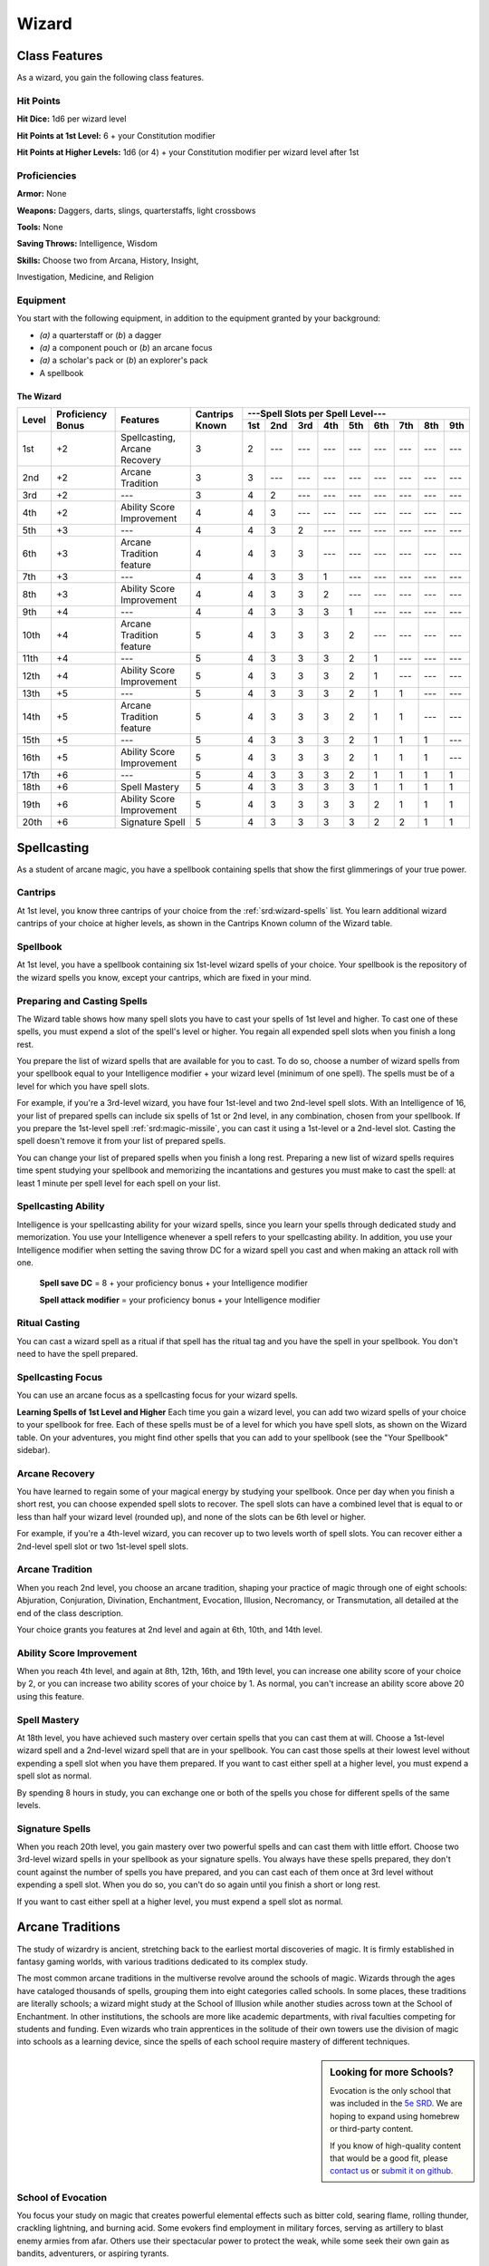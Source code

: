 
.. _srd:wizard-class:

Wizard
======

Class Features
--------------

As a wizard, you gain the following class features.

Hit Points
^^^^^^^^^^

**Hit Dice:** 1d6 per wizard level

**Hit Points at 1st Level:** 6 + your Constitution modifier

**Hit Points at Higher Levels:** 1d6 (or 4) + your Constitution
modifier per wizard level after 1st

Proficiencies
^^^^^^^^^^^^^

**Armor:** None

**Weapons:** Daggers, darts, slings, quarterstaffs, light crossbows

**Tools:** None

**Saving Throws:** Intelligence, Wisdom

**Skills:** Choose two from Arcana, History, Insight,

Investigation, Medicine, and Religion

Equipment
^^^^^^^^^

You start with the following equipment, in addition to the equipment
granted by your background:

-  *(a)* a quarterstaff or (*b*) a dagger

-  *(a)* a component pouch or (*b*) an arcane focus

-  *(a)* a scholar's pack or (*b*) an explorer's pack

-  A spellbook

The Wizard
~~~~~~~~~~

+-------+-------------+-----------------------------------------+----------+-----------------------------------------------------+
|       |             |                                         |          | ---Spell Slots per Spell Level---                   |
|       | Proficiency |                                         | Cantrips +-----+-----+-----+-----+-----+-----+-----+-----+-----+
| Level | Bonus       | Features                                | Known    | 1st | 2nd | 3rd | 4th | 5th | 6th | 7th | 8th | 9th |
+=======+=============+=========================================+==========+=====+=====+=====+=====+=====+=====+=====+=====+=====+
| 1st   | +2          | Spellcasting, Arcane Recovery           | 3        | 2   | --- | --- | --- | --- | --- | --- | --- | --- |
+-------+-------------+-----------------------------------------+----------+-----+-----+-----+-----+-----+-----+-----+-----+-----+
| 2nd   | +2          | Arcane Tradition                        | 3        | 3   | --- | --- | --- | --- | --- | --- | --- | --- |
+-------+-------------+-----------------------------------------+----------+-----+-----+-----+-----+-----+-----+-----+-----+-----+
| 3rd   | +2          | ---                                     | 3        | 4   | 2   | --- | --- | --- | --- | --- | --- | --- |
+-------+-------------+-----------------------------------------+----------+-----+-----+-----+-----+-----+-----+-----+-----+-----+
| 4th   | +2          | Ability Score Improvement               | 4        | 4   | 3   | --- | --- | --- | --- | --- | --- | --- |
+-------+-------------+-----------------------------------------+----------+-----+-----+-----+-----+-----+-----+-----+-----+-----+
| 5th   | +3          | ---                                     | 4        | 4   | 3   | 2   | --- | --- | --- | --- | --- | --- |
+-------+-------------+-----------------------------------------+----------+-----+-----+-----+-----+-----+-----+-----+-----+-----+
| 6th   | +3          | Arcane Tradition feature                | 4        | 4   | 3   | 3   | --- | --- | --- | --- | --- | --- |
+-------+-------------+-----------------------------------------+----------+-----+-----+-----+-----+-----+-----+-----+-----+-----+
| 7th   | +3          | ---                                     | 4        | 4   | 3   | 3   | 1   | --- | --- | --- | --- | --- |
+-------+-------------+-----------------------------------------+----------+-----+-----+-----+-----+-----+-----+-----+-----+-----+
| 8th   | +3          | Ability Score Improvement               | 4        | 4   | 3   | 3   | 2   | --- | --- | --- | --- | --- |
+-------+-------------+-----------------------------------------+----------+-----+-----+-----+-----+-----+-----+-----+-----+-----+
| 9th   | +4          | ---                                     | 4        | 4   | 3   | 3   | 3   | 1   | --- | --- | --- | --- |
+-------+-------------+-----------------------------------------+----------+-----+-----+-----+-----+-----+-----+-----+-----+-----+
| 10th  | +4          | Arcane Tradition feature                | 5        | 4   | 3   | 3   | 3   | 2   | --- | --- | --- | --- |
+-------+-------------+-----------------------------------------+----------+-----+-----+-----+-----+-----+-----+-----+-----+-----+
| 11th  | +4          | ---                                     | 5        | 4   | 3   | 3   | 3   | 2   | 1   | --- | --- | --- |
+-------+-------------+-----------------------------------------+----------+-----+-----+-----+-----+-----+-----+-----+-----+-----+
| 12th  | +4          | Ability Score Improvement               | 5        | 4   | 3   | 3   | 3   | 2   | 1   | --- | --- | --- |
+-------+-------------+-----------------------------------------+----------+-----+-----+-----+-----+-----+-----+-----+-----+-----+
| 13th  | +5          | ---                                     | 5        | 4   | 3   | 3   | 3   | 2   | 1   | 1   | --- | --- |
+-------+-------------+-----------------------------------------+----------+-----+-----+-----+-----+-----+-----+-----+-----+-----+
| 14th  | +5          | Arcane Tradition feature                | 5        | 4   | 3   | 3   | 3   | 2   | 1   | 1   | --- | --- |
+-------+-------------+-----------------------------------------+----------+-----+-----+-----+-----+-----+-----+-----+-----+-----+
| 15th  | +5          | ---                                     | 5        | 4   | 3   | 3   | 3   | 2   | 1   | 1   | 1   | --- |
+-------+-------------+-----------------------------------------+----------+-----+-----+-----+-----+-----+-----+-----+-----+-----+
| 16th  | +5          | Ability Score Improvement               | 5        | 4   | 3   | 3   | 3   | 2   | 1   | 1   | 1   | --- |
+-------+-------------+-----------------------------------------+----------+-----+-----+-----+-----+-----+-----+-----+-----+-----+
| 17th  | +6          | ---                                     | 5        | 4   | 3   | 3   | 3   | 2   | 1   | 1   | 1   | 1   |
+-------+-------------+-----------------------------------------+----------+-----+-----+-----+-----+-----+-----+-----+-----+-----+
| 18th  | +6          | Spell Mastery                           | 5        | 4   | 3   | 3   | 3   | 3   | 1   | 1   | 1   | 1   |
+-------+-------------+-----------------------------------------+----------+-----+-----+-----+-----+-----+-----+-----+-----+-----+
| 19th  | +6          | Ability Score Improvement               | 5        | 4   | 3   | 3   | 3   | 3   | 2   | 1   | 1   | 1   |
+-------+-------------+-----------------------------------------+----------+-----+-----+-----+-----+-----+-----+-----+-----+-----+
| 20th  | +6          | Signature Spell                         | 5        | 4   | 3   | 3   | 3   | 3   | 2   | 2   | 1   | 1   |
+-------+-------------+-----------------------------------------+----------+-----+-----+-----+-----+-----+-----+-----+-----+-----+

Spellcasting
------------

As a student of arcane magic, you have a spellbook containing spells
that show the first glimmerings of your true power.

Cantrips
^^^^^^^^

At 1st level, you know three cantrips of your choice from the :ref:`srd:wizard-spells` list.
You learn additional wizard cantrips of your choice at
higher levels, as shown in the Cantrips Known column of the Wizard table.

Spellbook
^^^^^^^^^

At 1st level, you have a spellbook containing six 1st-level wizard
spells of your choice. Your spellbook is the repository of the
wizard spells you know, except your cantrips, which are fixed in
your mind.

Preparing and Casting Spells
^^^^^^^^^^^^^^^^^^^^^^^^^^^^

The Wizard table shows how many spell slots you have to cast your spells
of 1st level and higher. To cast one of these spells, you must expend a
slot of the spell's level or higher. You regain all expended spell slots
when you finish a long rest.

You prepare the list of wizard spells that are available for you to
cast. To do so, choose a number of wizard spells from your spellbook
equal to your Intelligence modifier + your wizard level (minimum of one
spell). The spells must be of a level for which you have spell slots.

For example, if you're a 3rd-level wizard, you have four 1st-level and
two 2nd-level spell slots. With an Intelligence of 16, your list of
prepared spells can include six spells of 1st or 2nd level, in any
combination, chosen from your spellbook. If you prepare the 1st-level
spell :ref:`srd:magic-missile`, you can cast it using a 1st-level or a 2nd-level
slot. Casting the spell doesn't remove it from your list of prepared
spells.

You can change your list of prepared spells when you finish a long rest.
Preparing a new list of wizard spells requires time spent studying your
spellbook and memorizing the incantations and gestures you must make to
cast the spell: at least 1 minute per spell level for each spell on your
list.

Spellcasting Ability
^^^^^^^^^^^^^^^^^^^^

Intelligence is your spellcasting ability for your wizard spells, since
you learn your spells through dedicated study and memorization. You use
your Intelligence whenever a spell refers to your spellcasting ability.
In addition, you use your Intelligence modifier when setting the saving
throw DC for a wizard spell you cast and when making an attack roll with
one.

  **Spell save DC** = 8 + your proficiency bonus + your Intelligence modifier

  **Spell attack modifier** = your proficiency bonus + your Intelligence modifier

Ritual Casting
^^^^^^^^^^^^^^

You can cast a wizard spell as a ritual if that spell has the ritual tag
and you have the spell in your spellbook. You don't need to have the
spell prepared.

Spellcasting Focus
^^^^^^^^^^^^^^^^^^

You can use an arcane focus as a spellcasting focus for your wizard
spells.

**Learning Spells of 1st Level and Higher** Each time you gain a wizard
level, you can add two wizard spells of your choice to your spellbook
for free. Each of these spells must be of a level for which you have
spell slots, as shown on the Wizard table. On your adventures, you might
find other spells that you can add to your spellbook (see the "Your
Spellbook" sidebar).

Arcane Recovery
^^^^^^^^^^^^^^^

You have learned to regain some of your magical energy by studying your
spellbook. Once per day when you finish a short rest, you can choose
expended spell slots to recover. The spell slots can have a combined
level that is equal to or less than half your wizard level (rounded up),
and none of the slots can be 6th level or higher.

For example, if you're a 4th-level wizard, you can recover up to two
levels worth of spell slots. You can recover either a 2nd-level spell
slot or two 1st-level spell slots.

Arcane Tradition
^^^^^^^^^^^^^^^^

When you reach 2nd level, you choose an arcane tradition, shaping your
practice of magic through one of eight schools: Abjuration, Conjuration,
Divination, Enchantment, Evocation, Illusion, Necromancy, or
Transmutation, all detailed at the end of the class description.

Your choice grants you features at 2nd level and again at 6th, 10th, and
14th level.

Ability Score Improvement
^^^^^^^^^^^^^^^^^^^^^^^^^

When you reach 4th level, and again at 8th, 12th, 16th, and 19th level,
you can increase one ability score of your choice by 2, or you can
increase two ability scores of your choice by 1. As normal, you can't
increase an ability score above 20 using this feature.

Spell Mastery
^^^^^^^^^^^^^

At 18th level, you have achieved such mastery over certain spells that
you can cast them at will. Choose a 1st-level wizard spell and a
2nd-level wizard spell that are in your spellbook. You can cast those
spells at their lowest level without expending a spell slot when you
have them prepared. If you want to cast either spell at a higher level,
you must expend a spell slot as normal.

By spending 8 hours in study, you can exchange one or both of the spells
you chose for different spells of the same levels.

Signature Spells
^^^^^^^^^^^^^^^^

When you reach 20th level, you gain mastery over two powerful spells and
can cast them with little effort. Choose two 3rd-level wizard spells in
your spellbook as your signature spells. You always have these spells
prepared, they don't count against the number of spells you have
prepared, and you can cast each of them once at 3rd level without
expending a spell slot. When you do so, you can't do so again until you
finish a short or long rest.

If you want to cast either spell at a higher level, you must expend a
spell slot as normal.

Arcane Traditions
-----------------

The study of wizardry is ancient, stretching back to the earliest mortal
discoveries of magic. It is firmly established in fantasy gaming worlds,
with various traditions dedicated to its complex study.

The most common arcane traditions in the multiverse revolve around the
schools of magic. Wizards through the ages have cataloged thousands of
spells, grouping them into eight categories called schools. In some
places, these traditions are literally schools; a wizard might study at
the School of Illusion while another studies across town at the School
of Enchantment. In other institutions, the schools are more like
academic departments, with rival faculties competing for students and
funding. Even wizards who train apprentices in the solitude of their own
towers use the division of magic into schools as a learning device,
since the spells of each school require mastery of different techniques.

.. sidebar:: Looking for more Schools?
    :class: missing
        
    Evocation is the only school that was included in the `5e SRD <http://media.wizards.com/2016/downloads/SRD-OGL_V1.1.pdf>`_. 
    We are hoping to expand using homebrew or third-party content.

    If you know of high-quality content that would be a good fit, please 
    `contact us <mailto:gm@5esrd.com>`_ or `submit it on github <https://github.com/eepMoody/open5e>`_.
    
    .. rst-class:: source
    


School of Evocation
^^^^^^^^^^^^^^^^^^^

You focus your study on magic that creates powerful elemental effects
such as bitter cold, searing flame, rolling thunder, crackling
lightning, and burning acid. Some evokers find employment in military
forces, serving as artillery to blast enemy armies from afar. Others use
their spectacular power to protect the weak, while some seek their own
gain as bandits, adventurers, or aspiring tyrants.

Evocation Savant
~~~~~~~~~~~~~~~~

Beginning when you select this school at 2nd level, the gold and time
you must spend to copy an evocation spell into your spellbook is halved.

Sculpt Spells
~~~~~~~~~~~~~

Beginning at 2nd level, you can create pockets of relative safety within
the effects of your evocation spells. When you cast an evocation spell
that affects other creatures that you can see, you can choose a number
of them equal to 1 + the spell's level. The chosen creatures
automatically succeed on their saving throws against the spell, and they
take no damage if they would normally take half damage on a successful
save.

Potent Cantrip
~~~~~~~~~~~~~~

.. sidebar:: Sage Advice
    :class: official
    
    Potent Cantrip only applies to cantrips that require saving throws to avoid damage.
    
    .. rst-class:: source
    
    Source: `Sage Advice Compendium <http://media.wizards.com/2015/downloads/dnd/SA_Compendium_1.01.pdf>`_

Starting at 6th level, :has-official:`your damaging cantrips affect` even creatures that
avoid the brunt of the effect. When a creature succeeds on a saving
throw against your cantrip, the creature takes half the cantrip's damage
(if any) but suffers no additional effect from the cantrip.

Empowered Evocation
~~~~~~~~~~~~~~~~~~~

Beginning at 10th level, you can add your Intelligence modifier to one
damage roll of any wizard evocation spell you cast.

Overchannel
~~~~~~~~~~~

Starting at 14th level, you can increase the power of your simpler
spells. When you cast a wizard spell of 1st through 5th level that deals
damage, you can deal maximum damage with that spell.

The first time you do so, you suffer no adverse effect. If you use this
feature again before you finish a long rest, you take 2d12 necrotic
damage for each level of the spell, immediately after you cast it. Each
time you use this feature again before finishing a long rest, the
necrotic damage per spell level increases by 1d12. This damage ignores
resistance and immunity.


    .. rubric:: Your Spellbook
      :name: Your-Spellbook

    The spells that you add to your spellbook as you gain levels reflect
    the arcane research you conduct on your own, as well as intellectual
    breakthroughs you have had about the nature of the multiverse. You
    might find other spells during your adventures. You could discover a
    spell recorded on a scroll in an evil wizard's chest, for example,
    or in a dusty tome in an ancient library.

    **Copying a Spell into the Book.** When you find a wizard
    spell of 1st level or higher, you can add it to your spellbook if it
    is of a spell level you can prepare and if you can spare the time to
    decipher and copy it.

    Copying that spell into your spellbook involves reproducing the
    basic form of the spell, then deciphering the unique system of
    notation used by the wizard who wrote it. You
    must practice the spell until you understand the sounds or gestures
    required, then transcribe it into your spellbook using your own
    notation.

    For each level of the spell, the process takes 2 hours and
    costs 50 gp. The cost represents material components you expend as
    you experiment with the spell to master it, as well as the fine inks
    you need to record it. Once you have spent this time and money, you
    can prepare the spell just like your other spells.

    **Replacing the Book.** You can copy a spell from your own
    spellbook into another book---for example, if you want to make a
    backup copy of your spellbook. This is just like copying a new spell
    into your spellbook, but faster and easier, since you understand
    your own notation and already know how to cast the spell. You need
    spend only 1 hour and 10 gp for each level of the copied spell.

    If you lose your spellbook, you can use the same
    procedure to transcribe the spells that you have prepared into a new
    spellbook. Filling out the remainder of your spellbook requires you
    to find new spells to do so, as normal. For this reason, many
    wizards keep backup spellbooks in a safe place.

    **The Book's Appearance.** Your spellbook is a unique compilation
    of spells, with its own decorative flourishes and margin notes. It
    might be a plain, functional leather volume that you received as a
    gift from your master, a finely bound gilt-edged tome you found in
    an ancient library, or even a loose collection of notes scrounged
    together after you lost your previous spellbook in a mishap.
